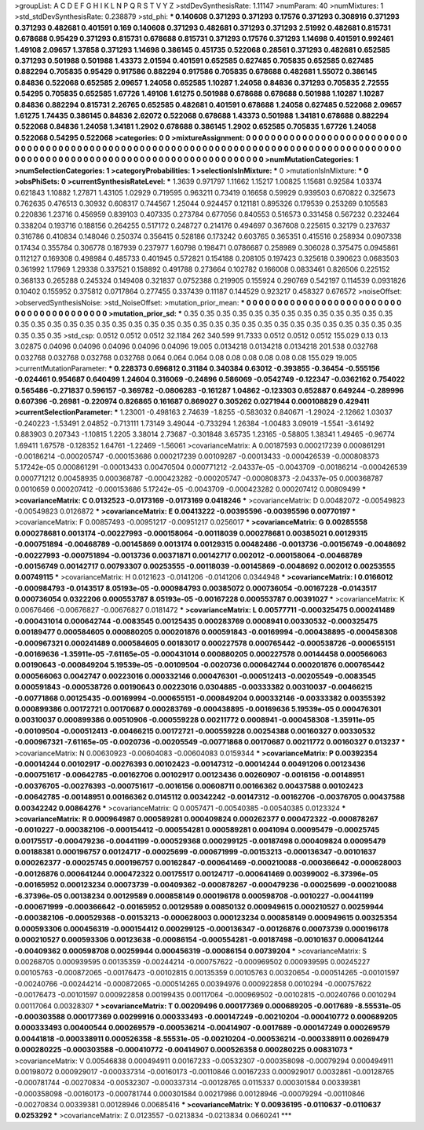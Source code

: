 >groupList:
A C D E F G H I K L
N P Q R S T V Y Z 
>stdDevSynthesisRate:
1.11147 
>numParam:
40
>numMixtures:
1
>std_stdDevSynthesisRate:
0.238879
>std_phi:
***
0.140608 0.371293 0.371293 0.17576 0.371293 0.308916 0.371293 0.371293 0.482681 0.401591
0.169 0.140608 0.371293 0.482681 0.371293 0.371293 2.51992 0.482681 0.815731 0.678688
0.95429 0.371293 0.815731 0.678688 0.815731 0.371293 0.17576 0.371293 1.14698 0.401591
0.992461 1.49108 2.09657 1.37858 0.371293 1.14698 0.386145 0.451735 0.522068 0.28561
0.371293 0.482681 0.652585 0.371293 0.501988 0.501988 1.43373 2.01594 0.401591 0.652585
0.627485 0.705835 0.652585 0.627485 0.882294 0.705835 0.95429 0.917586 0.882294 0.917586
0.705835 0.678688 0.482681 1.55072 0.386145 0.84836 0.522068 0.652585 2.09657 1.24058
0.652585 1.10287 1.24058 0.84836 0.371293 0.705835 2.72555 0.54295 0.705835 0.652585
1.67726 1.49108 1.61275 0.501988 0.678688 0.678688 0.501988 1.10287 1.10287 0.84836
0.882294 0.815731 2.26765 0.652585 0.482681 0.401591 0.678688 1.24058 0.627485 0.522068
2.09657 1.61275 1.74435 0.386145 0.84836 2.62072 0.522068 0.678688 1.43373 0.501988
1.34181 0.678688 0.882294 0.522068 0.84836 1.24058 1.34181 1.2902 0.678688 0.386145
1.2902 0.652585 0.705835 1.67726 1.24058 0.522068 0.54295 0.522068 
>categories:
0 0
>mixtureAssignment:
0 0 0 0 0 0 0 0 0 0 0 0 0 0 0 0 0 0 0 0 0 0 0 0 0 0 0 0 0 0 0 0 0 0 0 0 0 0 0 0 0 0 0 0 0 0 0 0 0 0
0 0 0 0 0 0 0 0 0 0 0 0 0 0 0 0 0 0 0 0 0 0 0 0 0 0 0 0 0 0 0 0 0 0 0 0 0 0 0 0 0 0 0 0 0 0 0 0 0 0
0 0 0 0 0 0 0 0 0 0 0 0 0 0 0 0 0 0 0 0 0 0 0 0 0 0 0 0 
>numMutationCategories:
1
>numSelectionCategories:
1
>categoryProbabilities:
1 
>selectionIsInMixture:
***
0 
>mutationIsInMixture:
***
0 
>obsPhiSets:
0
>currentSynthesisRateLevel:
***
1.3639 0.971797 1.11662 1.15217 1.00825 1.15681 0.92584 1.03374 0.621843 1.10882
1.27871 1.43105 1.02929 0.719595 0.963211 0.73419 0.16658 0.59929 0.939503 0.670822
0.325673 0.762635 0.476513 0.30932 0.608317 0.744567 1.25044 0.924457 0.121181 0.895326
0.179539 0.253269 0.105583 0.220836 1.23716 0.456959 0.839103 0.407335 0.273784 0.677056
0.840553 0.516573 0.331458 0.567232 0.232464 0.338204 0.193716 0.188156 0.264255 0.517172
0.248727 0.214176 0.494697 0.367608 0.225615 0.32179 0.237637 0.316786 0.410834 0.148046
0.250374 0.356415 0.528186 0.173242 0.603765 0.365351 0.415516 0.258934 0.0907338 0.17434
0.355784 0.306778 0.187939 0.237977 1.60798 0.198471 0.0786687 0.258989 0.306028 0.375475
0.0945861 0.112127 0.169308 0.498984 0.485733 0.401945 0.572821 0.154188 0.208105 0.197423
0.325618 0.390623 0.0683503 0.361992 1.17969 1.29338 0.337521 0.158892 0.491788 0.273664
0.102782 0.166008 0.0833461 0.826506 0.225152 0.368133 0.265288 0.245324 0.149408 0.321837
0.0752388 0.219905 0.155924 0.290769 0.542197 0.114539 0.0931826 0.10402 0.155952 0.375812
0.0717864 0.277455 0.337439 0.11187 0.144529 0.923217 0.458327 0.676572 
>noiseOffset:
>observedSynthesisNoise:
>std_NoiseOffset:
>mutation_prior_mean:
***
0 0 0 0 0 0 0 0 0 0
0 0 0 0 0 0 0 0 0 0
0 0 0 0 0 0 0 0 0 0
0 0 0 0 0 0 0 0 0 0
>mutation_prior_sd:
***
0.35 0.35 0.35 0.35 0.35 0.35 0.35 0.35 0.35 0.35
0.35 0.35 0.35 0.35 0.35 0.35 0.35 0.35 0.35 0.35
0.35 0.35 0.35 0.35 0.35 0.35 0.35 0.35 0.35 0.35
0.35 0.35 0.35 0.35 0.35 0.35 0.35 0.35 0.35 0.35
>std_csp:
0.0512 0.0512 0.0512 32.1184 262 340.599 91.7333 0.0512 0.0512 0.0512
155.029 0.13 0.13 3.02875 0.04096 0.04096 0.04096 0.04096 0.04096 19.005
0.0134218 0.0134218 0.0134218 201.538 0.032768 0.032768 0.032768 0.032768 0.032768 0.064
0.064 0.064 0.08 0.08 0.08 0.08 0.08 0.08 155.029 19.005
>currentMutationParameter:
***
0.228373 0.696812 0.31184 0.340384 0.63012 -0.393855 -0.36454 -0.555156 -0.024461 0.954687
0.640499 1.24604 0.316069 -0.24896 0.586069 -0.0542749 -0.122347 -0.0362162 0.754022 0.565486
-0.271837 0.596157 -0.369782 -0.0806283 -0.161287 1.04862 -0.123303 0.652887 0.649244 -0.289996
0.607396 -0.26981 -0.220974 0.826865 0.161687 0.869027 0.305262 0.0271944 0.000108829 0.429411
>currentSelectionParameter:
***
1.23001 -0.498163 2.74639 -1.8255 -0.583032 0.840671 -1.29024 -2.12662 1.03037 -0.240223
-1.53491 2.04852 -0.713111 1.73149 3.49044 -0.733294 1.26384 -1.00483 3.09019 -1.5541
-3.61492 0.883903 0.207343 -1.10815 1.2205 3.38014 2.73687 -0.301848 3.65735 1.23165
-0.58805 1.38341 1.49465 -0.96774 1.69411 1.67578 -0.128352 1.64761 -1.22469 -1.56061
>covarianceMatrix:
A
0.00187593	0.000217239	0.000861291	-0.00186214	-0.000205747	-0.000153686	
0.000217239	0.00109287	-0.00013433	-0.000426539	-0.000808373	5.17242e-05	
0.000861291	-0.00013433	0.00470504	0.000771212	-2.04337e-05	-0.0043709	
-0.00186214	-0.000426539	0.000771212	0.00458935	0.000368787	-0.000423282	
-0.000205747	-0.000808373	-2.04337e-05	0.000368787	0.0010659	0.000207412	
-0.000153686	5.17242e-05	-0.0043709	-0.000423282	0.000207412	0.00809499	
***
>covarianceMatrix:
C
0.0132523	-0.0173169	
-0.0173169	0.0418246	
***
>covarianceMatrix:
D
0.00482072	-0.00549823	
-0.00549823	0.0126872	
***
>covarianceMatrix:
E
0.00413222	-0.00395596	
-0.00395596	0.00770197	
***
>covarianceMatrix:
F
0.00857493	-0.00951217	
-0.00951217	0.0256017	
***
>covarianceMatrix:
G
0.00285558	0.000278681	0.0013174	-0.00227993	-0.000158064	-0.00118039	
0.000278681	0.00385021	0.00129315	-0.000751894	-0.00468789	-0.00145869	
0.0013174	0.00129315	0.00482486	-0.0013736	-0.00156749	-0.0048692	
-0.00227993	-0.000751894	-0.0013736	0.00371871	0.00142717	0.002012	
-0.000158064	-0.00468789	-0.00156749	0.00142717	0.00793307	0.00253555	
-0.00118039	-0.00145869	-0.0048692	0.002012	0.00253555	0.00749115	
***
>covarianceMatrix:
H
0.0121623	-0.0141206	
-0.0141206	0.0344948	
***
>covarianceMatrix:
I
0.0166012	-0.000984793	-0.0143517	8.05193e-05	
-0.000984793	0.00385072	0.000736054	-0.00167228	
-0.0143517	0.000736054	0.0322206	0.000553787	
8.05193e-05	-0.00167228	0.000553787	0.00391027	
***
>covarianceMatrix:
K
0.00676466	-0.00676827	
-0.00676827	0.0181472	
***
>covarianceMatrix:
L
0.00577711	-0.000325475	0.000241489	-0.000431014	0.000642744	-0.0083545	0.00125435	0.000283769	0.0008941	0.00330532	
-0.000325475	0.00189477	0.000584605	0.000880205	0.000201876	0.000591843	-0.00169994	-0.000438895	-0.000458308	-0.000967321	
0.000241489	0.000584605	0.00183017	0.000227578	0.000765442	-0.000538726	-0.000655151	-0.00169636	-1.35911e-05	-7.61165e-05	
-0.000431014	0.000880205	0.000227578	0.00144458	0.000566063	0.00190643	-0.000849204	5.19539e-05	-0.00109504	-0.0020736	
0.000642744	0.000201876	0.000765442	0.000566063	0.0042747	0.00223016	0.000332146	0.000476301	-0.000512413	-0.00205549	
-0.0083545	0.000591843	-0.000538726	0.00190643	0.00223016	0.0304885	-0.00333382	0.00310037	-0.00466215	-0.00771868	
0.00125435	-0.00169994	-0.000655151	-0.000849204	0.000332146	-0.00333382	0.00355392	0.000899386	0.00172721	0.00170687	
0.000283769	-0.000438895	-0.00169636	5.19539e-05	0.000476301	0.00310037	0.000899386	0.00510906	-0.000559228	0.00211772	
0.0008941	-0.000458308	-1.35911e-05	-0.00109504	-0.000512413	-0.00466215	0.00172721	-0.000559228	0.00254388	0.00160327	
0.00330532	-0.000967321	-7.61165e-05	-0.0020736	-0.00205549	-0.00771868	0.00170687	0.00211772	0.00160327	0.013237	
***
>covarianceMatrix:
N
0.00630923	-0.00604083	
-0.00604083	0.0159344	
***
>covarianceMatrix:
P
0.00392354	-0.00014244	0.00102917	-0.00276393	0.00102423	-0.00147312	
-0.00014244	0.00491206	0.00123436	-0.000751617	-0.00642785	-0.00162706	
0.00102917	0.00123436	0.00260907	-0.0016156	-0.00148951	-0.00376705	
-0.00276393	-0.000751617	-0.0016156	0.00608711	0.00166362	0.00437588	
0.00102423	-0.00642785	-0.00148951	0.00166362	0.0145112	0.00342242	
-0.00147312	-0.00162706	-0.00376705	0.00437588	0.00342242	0.00864276	
***
>covarianceMatrix:
Q
0.0057471	-0.00540385	
-0.00540385	0.0123324	
***
>covarianceMatrix:
R
0.000964987	0.000589281	0.000409824	0.000262377	0.000472322	-0.000878267	-0.0010227	-0.000382106	-0.000154412	-0.000554281	
0.000589281	0.0041094	0.00095479	-0.00025745	0.00175517	-0.000479236	-0.00441199	-0.000529368	0.000299125	-0.00187498	
0.000409824	0.00095479	0.00188381	0.000196757	0.00124717	-0.00025699	-0.000671999	-0.00153213	-0.000136347	-0.00101637	
0.000262377	-0.00025745	0.000196757	0.00162847	-0.000641469	-0.000210088	-0.000366642	-0.000628003	-0.00126876	0.000641244	
0.000472322	0.00175517	0.00124717	-0.000641469	0.00399002	-6.37396e-05	-0.00165952	0.000123234	0.00073739	-0.00409362	
-0.000878267	-0.000479236	-0.00025699	-0.000210088	-6.37396e-05	0.00138234	0.00129589	0.000858149	0.000196178	0.000598708	
-0.0010227	-0.00441199	-0.000671999	-0.000366642	-0.00165952	0.00129589	0.00850132	0.000949615	0.000210527	0.00259944	
-0.000382106	-0.000529368	-0.00153213	-0.000628003	0.000123234	0.000858149	0.000949615	0.00325354	0.000593306	0.000456319	
-0.000154412	0.000299125	-0.000136347	-0.00126876	0.00073739	0.000196178	0.000210527	0.000593306	0.00123638	-0.00086154	
-0.000554281	-0.00187498	-0.00101637	0.000641244	-0.00409362	0.000598708	0.00259944	0.000456319	-0.00086154	0.00739204	
***
>covarianceMatrix:
S
0.00268705	0.000939595	0.00135359	-0.00244214	-0.000757622	-0.000969502	
0.000939595	0.00245227	0.00105763	-0.000872065	-0.00176473	-0.00102815	
0.00135359	0.00105763	0.00320654	-0.000514265	-0.00101597	-0.00240766	
-0.00244214	-0.000872065	-0.000514265	0.00394976	0.000922858	0.0010294	
-0.000757622	-0.00176473	-0.00101597	0.000922858	0.00199435	0.00117064	
-0.000969502	-0.00102815	-0.00240766	0.0010294	0.00117064	0.00328307	
***
>covarianceMatrix:
T
0.00209496	0.000177369	0.000689205	-0.0017689	-8.55531e-05	-0.000303588	
0.000177369	0.00299916	0.000333493	-0.000147249	-0.00210204	-0.000410772	
0.000689205	0.000333493	0.00400544	0.000269579	-0.000536214	-0.00414907	
-0.0017689	-0.000147249	0.000269579	0.00441818	-0.000338911	0.000526358	
-8.55531e-05	-0.00210204	-0.000536214	-0.000338911	0.00269479	0.000280225	
-0.000303588	-0.000410772	-0.00414907	0.000526358	0.000280225	0.00831073	
***
>covarianceMatrix:
V
0.00546838	0.000494911	0.00167233	-0.00532307	-0.000358098	-0.00079294	
0.000494911	0.00198072	0.000929017	-0.000337314	-0.00160173	-0.00110846	
0.00167233	0.000929017	0.0032861	-0.00128765	-0.000781744	-0.00270834	
-0.00532307	-0.000337314	-0.00128765	0.0115337	0.000301584	0.00339381	
-0.000358098	-0.00160173	-0.000781744	0.000301584	0.00217986	0.00128946	
-0.00079294	-0.00110846	-0.00270834	0.00339381	0.00128946	0.00685416	
***
>covarianceMatrix:
Y
0.00936195	-0.0110637	
-0.0110637	0.0253292	
***
>covarianceMatrix:
Z
0.0123557	-0.0213834	
-0.0213834	0.0660241	
***
